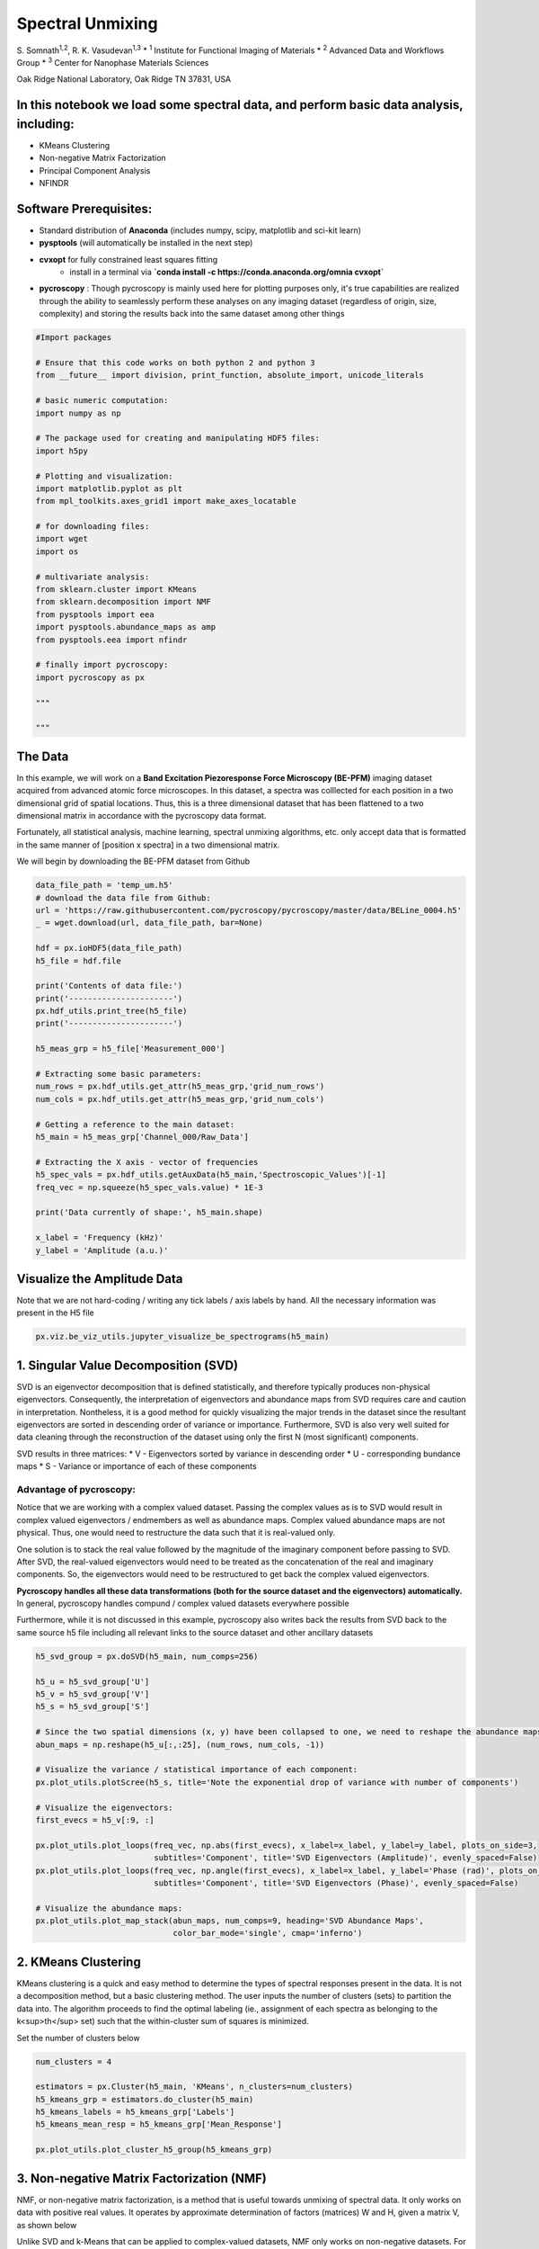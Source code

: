 

.. _sphx_glr_auto_examples_plot_spectral_unmixing.py:


=================================================================
Spectral Unmixing
=================================================================

S. Somnath\ :sup:`1,2`,  R. K. Vasudevan\ :sup:`1,3`
* :sup:`1` Institute for Functional Imaging of Materials
* :sup:`2` Advanced Data and Workflows Group
* :sup:`3` Center for Nanophase Materials Sciences

Oak Ridge National Laboratory, Oak Ridge TN 37831, USA

In this notebook we load some spectral data, and perform basic data analysis, including:
========================================================================================
* KMeans Clustering
* Non-negative Matrix Factorization
* Principal Component Analysis
* NFINDR

Software Prerequisites:
=======================
* Standard distribution of **Anaconda** (includes numpy, scipy, matplotlib and sci-kit learn)
* **pysptools** (will automatically be installed in the next step)
* **cvxopt** for fully constrained least squares fitting
    * install in a terminal via **`conda install -c https://conda.anaconda.org/omnia cvxopt`**
* **pycroscopy** : Though pycroscopy is mainly used here for plotting purposes only, it's true capabilities
  are realized through the ability to seamlessly perform these analyses on any imaging dataset (regardless
  of origin, size, complexity) and storing the results back into the same dataset among other things




.. code-block:: python


    #Import packages

    # Ensure that this code works on both python 2 and python 3
    from __future__ import division, print_function, absolute_import, unicode_literals

    # basic numeric computation:
    import numpy as np

    # The package used for creating and manipulating HDF5 files:
    import h5py

    # Plotting and visualization:
    import matplotlib.pyplot as plt
    from mpl_toolkits.axes_grid1 import make_axes_locatable

    # for downloading files:
    import wget
    import os

    # multivariate analysis:
    from sklearn.cluster import KMeans
    from sklearn.decomposition import NMF
    from pysptools import eea
    import pysptools.abundance_maps as amp
    from pysptools.eea import nfindr

    # finally import pycroscopy:
    import pycroscopy as px

    """
  
    """


The Data
========

In this example, we will work on a **Band Excitation Piezoresponse Force Microscopy (BE-PFM)** imaging dataset
acquired from advanced atomic force microscopes. In this dataset, a spectra was colllected for each position in a two
dimensional grid of spatial locations. Thus, this is a three dimensional dataset that has been flattened to a two
dimensional matrix in accordance with the pycroscopy data format.

Fortunately, all statistical analysis, machine learning, spectral unmixing algorithms, etc. only accept data that is
formatted in the same manner of [position x spectra] in a two dimensional matrix.

We will begin by downloading the BE-PFM dataset from Github




.. code-block:: python


    data_file_path = 'temp_um.h5'
    # download the data file from Github:
    url = 'https://raw.githubusercontent.com/pycroscopy/pycroscopy/master/data/BELine_0004.h5'
    _ = wget.download(url, data_file_path, bar=None)

    hdf = px.ioHDF5(data_file_path)
    h5_file = hdf.file

    print('Contents of data file:')
    print('----------------------')
    px.hdf_utils.print_tree(h5_file)
    print('----------------------')

    h5_meas_grp = h5_file['Measurement_000']

    # Extracting some basic parameters:
    num_rows = px.hdf_utils.get_attr(h5_meas_grp,'grid_num_rows')
    num_cols = px.hdf_utils.get_attr(h5_meas_grp,'grid_num_cols')

    # Getting a reference to the main dataset:
    h5_main = h5_meas_grp['Channel_000/Raw_Data']

    # Extracting the X axis - vector of frequencies
    h5_spec_vals = px.hdf_utils.getAuxData(h5_main,'Spectroscopic_Values')[-1]
    freq_vec = np.squeeze(h5_spec_vals.value) * 1E-3

    print('Data currently of shape:', h5_main.shape)

    x_label = 'Frequency (kHz)'
    y_label = 'Amplitude (a.u.)'


Visualize the Amplitude Data
============================
Note that we are not hard-coding / writing any tick labels / axis labels by hand.
All the necessary information was present in the H5 file



.. code-block:: python


    px.viz.be_viz_utils.jupyter_visualize_be_spectrograms(h5_main)


1. Singular Value Decomposition (SVD)
=====================================

SVD is an eigenvector decomposition that is defined statistically, and therefore typically produces
non-physical eigenvectors. Consequently, the interpretation of eigenvectors and abundance maps from
SVD requires care and caution in interpretation. Nontheless, it is a good method for quickly
visualizing the major trends in the dataset since the resultant eigenvectors are sorted in descending
order of variance or importance. Furthermore, SVD is also very well suited for data cleaning through
the reconstruction of the dataset using only the first N (most significant) components.

SVD results in three matrices:
* V - Eigenvectors sorted by variance in descending order
* U - corresponding bundance maps
* S - Variance or importance of each of these components

Advantage of pycroscopy:
------------------------
Notice that we are working with a complex valued dataset. Passing the complex values as is to SVD would result in
complex valued eigenvectors / endmembers as well as abundance maps. Complex valued abundance maps are not physical.
Thus, one would need to restructure the data such that it is real-valued only.

One solution is to stack the real value followed by the magnitude of the imaginary component before passing to SVD.
After SVD, the real-valued eigenvectors would need to be treated as the concatenation of the real and imaginary
components. So, the eigenvectors would need to be restructured to get back the complex valued eigenvectors.

**Pycroscopy handles all these data transformations (both for the source dataset and the eigenvectors)
automatically.**  In general, pycroscopy handles compund / complex valued datasets everywhere possible

Furthermore, while it is not discussed in this example, pycroscopy also writes back the results from SVD back to
the same source h5 file including all relevant links to the source dataset and other ancillary datasets



.. code-block:: python


    h5_svd_group = px.doSVD(h5_main, num_comps=256)

    h5_u = h5_svd_group['U']
    h5_v = h5_svd_group['V']
    h5_s = h5_svd_group['S']

    # Since the two spatial dimensions (x, y) have been collapsed to one, we need to reshape the abundance maps:
    abun_maps = np.reshape(h5_u[:,:25], (num_rows, num_cols, -1))

    # Visualize the variance / statistical importance of each component:
    px.plot_utils.plotScree(h5_s, title='Note the exponential drop of variance with number of components')

    # Visualize the eigenvectors:
    first_evecs = h5_v[:9, :]

    px.plot_utils.plot_loops(freq_vec, np.abs(first_evecs), x_label=x_label, y_label=y_label, plots_on_side=3,
                             subtitles='Component', title='SVD Eigenvectors (Amplitude)', evenly_spaced=False)
    px.plot_utils.plot_loops(freq_vec, np.angle(first_evecs), x_label=x_label, y_label='Phase (rad)', plots_on_side=3,
                             subtitles='Component', title='SVD Eigenvectors (Phase)', evenly_spaced=False)

    # Visualize the abundance maps:
    px.plot_utils.plot_map_stack(abun_maps, num_comps=9, heading='SVD Abundance Maps',
                                 color_bar_mode='single', cmap='inferno')


2. KMeans Clustering
====================

KMeans clustering is a quick and easy method to determine the types of spectral responses present in the
data. It is not a decomposition method, but a basic clustering method. The user inputs the number of
clusters (sets) to partition the data into. The algorithm proceeds to find the optimal labeling
(ie., assignment of each spectra as belonging to the k<sup>th</sup> set) such that the within-cluster
sum of squares is minimized.

Set the number of clusters below



.. code-block:: python


    num_clusters = 4

    estimators = px.Cluster(h5_main, 'KMeans', n_clusters=num_clusters)
    h5_kmeans_grp = estimators.do_cluster(h5_main)
    h5_kmeans_labels = h5_kmeans_grp['Labels']
    h5_kmeans_mean_resp = h5_kmeans_grp['Mean_Response']

    px.plot_utils.plot_cluster_h5_group(h5_kmeans_grp)


3. Non-negative Matrix Factorization (NMF)
===========================================

NMF, or non-negative matrix factorization, is a method that is useful towards unmixing of spectral
data. It only works on data with positive real values. It operates by approximate determination of
factors (matrices) W and H, given a matrix V, as shown below

.. image:: https://upload.wikimedia.org/wikipedia/commons/f/f9/NMF.png

Unlike SVD and k-Means that can be applied to complex-valued datasets, NMF only works on non-negative datasets.
For illustrative purposes, we will only take the amplitude component of the spectral data



.. code-block:: python


    num_comps = 4

    # get the non-negative portion of the dataset
    data_mat = np.abs(h5_main)

    model = NMF(n_components=num_comps, init='random', random_state=0)
    model.fit(data_mat)

    fig, axis = plt.subplots(figsize=(5.5, 5))
    px.plot_utils.plot_line_family(axis, freq_vec, model.components_, label_prefix='NMF Component #')
    axis.set_xlabel(x_label, fontsize=12)
    axis.set_ylabel(y_label, fontsize=12)
    axis.set_title('NMF Components', fontsize=14)
    axis.legend(bbox_to_anchor=[1.0, 1.0], fontsize=12)


4. NFINDR
=========

NFINDR is a geometric decomposition technique that can aid in determination of constitent spectra in data.
The basic idea is as follows. Assume that at any point *x*, the spectra measured *A(w,x)* is a
linear superposition of *k* 'pure' spectra, i.e.

*A(w,x)* = c\ :sub:`0`\ (x)a\ :sub:`0` + c\ :sub:`1`\ (x)a\ :sub:`1` + ... + c\ :sub:`k`\ (x)a\ :sub:`k`

In this case, our task consists of first determining the pure spectra {a\ :sub:`0`\ ,...,a\ :sub:`k`\ },
and then determining the coefficients {c\ :sub:`0`\ ,...,c\ :sub:`k`\ }. NFINDR determines the 'pure'
spectra by first projecting the data into a low-dimensional sub-space (typically using PCA), and then
taking the convex hull of the points in this space. Then, points are picked at random along the convex
hull and the volume of the simplex that the points form is determined. If (k+1) pure spectra are needed,
the data is reduced to (k) dimensions for this purpose. The points that maximize the volume of the
simples are taken as the most representative pure spectra available in the dataset. One way to think of
this is that any spectra that lie within the given volume can be represented as a superposition of these
constituent spectra; thus maximizing this volume allows the purest spectra to be determined.

The second task is to determine the coefficients. This is done usign the fully constrained least squares
optimization, and involves the sum-to-one constraint, to allow quantitative comparisons to be made.
More information can be found in the paper below:

`Winter, Michael E. "N-FINDR: An algorithm for fast autonomous spectral end-member determination in
hyperspectral data." SPIE's International Symposium on Optical Science, Engineering, and Instrumentation.
International Society for Optics and Photonics, 1999.
<http://proceedings.spiedigitallibrary.org/proceeding.aspx?articleid=994814>`_)

Yet again, we will only work with the non-negative portion of the data (Amplitude)



.. code-block:: python


    num_comps = 4

    # get the amplitude component of the dataset
    data_mat = np.abs(h5_main)

    nfindr_results = eea.nfindr.NFINDR(data_mat, num_comps) #Find endmembers
    end_members = nfindr_results[0]

    fig, axis = plt.subplots(figsize=(5.5, 5))
    px.plot_utils.plot_line_family(axis, freq_vec, end_members, label_prefix='NFINDR endmember #')
    axis.set_title('NFINDR Endmembers', fontsize=14)
    axis.set_xlabel(x_label, fontsize=12)
    axis.set_ylabel(y_label, fontsize=12)
    axis.legend(bbox_to_anchor=[1.0,1.0], fontsize=12)

    # fully constrained least squares model:
    fcls = amp.FCLS()
    # Find abundances:
    amap = fcls.map(data_mat[np.newaxis, :, :], end_members)

    # Reshaping amap
    amap = np.reshape(np.squeeze(amap), (num_rows, num_cols, -1))

    px.plot_utils.plot_map_stack(amap, heading='NFINDR Abundance maps', cmap=plt.cm.inferno,
                                 color_bar_mode='single');



.. code-block:: python


    # Close and delete the h5_file
    h5_file.close()
    os.remove(data_file_path)

**Total running time of the script:** ( 0 minutes  0.000 seconds)



.. container:: sphx-glr-footer


  .. container:: sphx-glr-download

     :download:`Download Python source code: plot_spectral_unmixing.py <plot_spectral_unmixing.py>`



  .. container:: sphx-glr-download

     :download:`Download Jupyter notebook: plot_spectral_unmixing.ipynb <plot_spectral_unmixing.ipynb>`

.. rst-class:: sphx-glr-signature

    `Generated by Sphinx-Gallery <https://sphinx-gallery.readthedocs.io>`_
